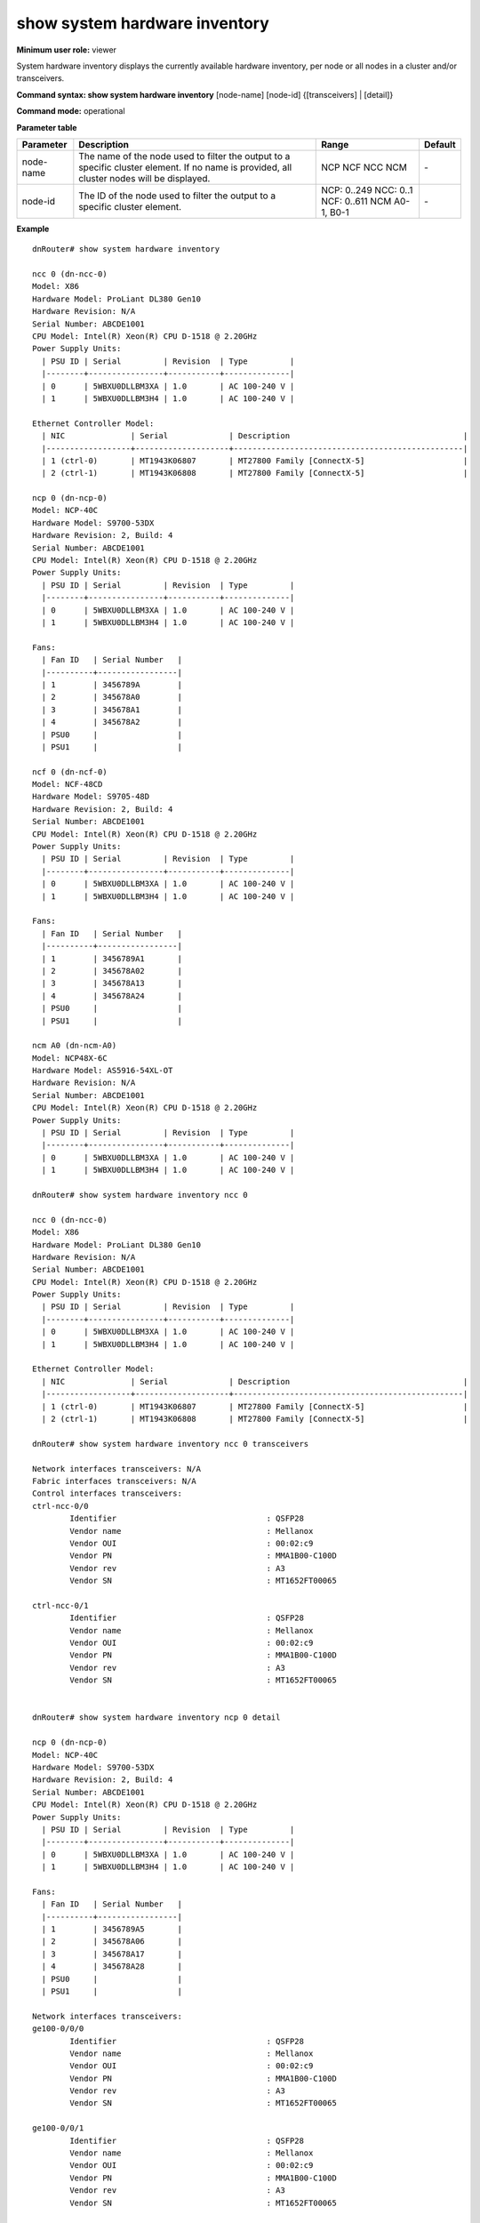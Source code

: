 show system hardware inventory
------------------------------

**Minimum user role:** viewer

System hardware inventory displays the currently available hardware inventory, per node or all nodes in a cluster and/or transceivers.



**Command syntax: show system hardware inventory** [node-name] [node-id] {[transceivers] | [detail]}

**Command mode:** operational



**Parameter table**

+-----------+--------------------------------------------------------------------------------------------------------------------------------------------+------------------+---------+
| Parameter | Description                                                                                                                                | Range            | Default |
+===========+============================================================================================================================================+==================+=========+
| node-name | The name of the node used to filter the output to a specific cluster element. If no name is provided, all cluster nodes will be displayed. | NCP              | \-      |
|           |                                                                                                                                            | NCF              |         |
|           |                                                                                                                                            | NCC              |         |
|           |                                                                                                                                            | NCM              |         |
+-----------+--------------------------------------------------------------------------------------------------------------------------------------------+------------------+---------+
| node-id   | The ID of the node used to filter the output to a specific cluster element.                                                                | NCP: 0..249      | \-      |
|           |                                                                                                                                            | NCC: 0..1        |         |
|           |                                                                                                                                            | NCF: 0..611      |         |
|           |                                                                                                                                            | NCM A0-1, B0-1   |         |
+-----------+--------------------------------------------------------------------------------------------------------------------------------------------+------------------+---------+

**Example**
::

	dnRouter# show system hardware inventory

	ncc 0 (dn-ncc-0)
	Model: X86
	Hardware Model: ProLiant DL380 Gen10
	Hardware Revision: N/A
	Serial Number: ABCDE1001
	CPU Model: Intel(R) Xeon(R) CPU D-1518 @ 2.20GHz
	Power Supply Units:
	  | PSU ID | Serial         | Revision  | Type         |
	  |--------+----------------+-----------+--------------|
	  | 0      | 5WBXU0DLLBM3XA | 1.0       | AC 100-240 V |
	  | 1      | 5WBXU0DLLBM3H4 | 1.0       | AC 100-240 V |

	Ethernet Controller Model:
	  | NIC              | Serial             | Description                                     |
	  |------------------+--------------------+-------------------------------------------------|
	  | 1 (ctrl-0)       | MT1943K06807       | MT27800 Family [ConnectX-5]                     |
	  | 2 (ctrl-1)       | MT1943K06808       | MT27800 Family [ConnectX-5]                     |

	ncp 0 (dn-ncp-0)
	Model: NCP-40C
	Hardware Model: S9700-53DX
	Hardware Revision: 2, Build: 4
	Serial Number: ABCDE1001
	CPU Model: Intel(R) Xeon(R) CPU D-1518 @ 2.20GHz
	Power Supply Units:
	  | PSU ID | Serial         | Revision  | Type         |
	  |--------+----------------+-----------+--------------|
	  | 0      | 5WBXU0DLLBM3XA | 1.0       | AC 100-240 V |
	  | 1      | 5WBXU0DLLBM3H4 | 1.0       | AC 100-240 V |

	Fans:
	  | Fan ID   | Serial Number   |
	  |----------+-----------------|
	  | 1        | 3456789A        |
	  | 2        | 345678A0        |
	  | 3        | 345678A1        |
	  | 4        | 345678A2        |
	  | PSU0     |                 |
	  | PSU1     |                 |

	ncf 0 (dn-ncf-0)
	Model: NCF-48CD
	Hardware Model: S9705-48D
	Hardware Revision: 2, Build: 4
	Serial Number: ABCDE1001
	CPU Model: Intel(R) Xeon(R) CPU D-1518 @ 2.20GHz
	Power Supply Units:
	  | PSU ID | Serial         | Revision  | Type         |
	  |--------+----------------+-----------+--------------|
	  | 0      | 5WBXU0DLLBM3XA | 1.0       | AC 100-240 V |
	  | 1      | 5WBXU0DLLBM3H4 | 1.0       | AC 100-240 V |

	Fans:
	  | Fan ID   | Serial Number   |
	  |----------+-----------------|
	  | 1        | 3456789A1       |
	  | 2        | 345678A02       |
	  | 3        | 345678A13       |
	  | 4        | 345678A24       |
	  | PSU0     |                 |
	  | PSU1     |                 |

	ncm A0 (dn-ncm-A0)
	Model: NCP48X-6C
	Hardware Model: AS5916-54XL-OT
	Hardware Revision: N/A
	Serial Number: ABCDE1001
	CPU Model: Intel(R) Xeon(R) CPU D-1518 @ 2.20GHz
	Power Supply Units:
	  | PSU ID | Serial         | Revision  | Type         |
	  |--------+----------------+-----------+--------------|
	  | 0      | 5WBXU0DLLBM3XA | 1.0       | AC 100-240 V |
	  | 1      | 5WBXU0DLLBM3H4 | 1.0       | AC 100-240 V |

	dnRouter# show system hardware inventory ncc 0

	ncc 0 (dn-ncc-0)
	Model: X86
	Hardware Model: ProLiant DL380 Gen10
	Hardware Revision: N/A
	Serial Number: ABCDE1001
	CPU Model: Intel(R) Xeon(R) CPU D-1518 @ 2.20GHz
	Power Supply Units:
	  | PSU ID | Serial         | Revision  | Type         |
	  |--------+----------------+-----------+--------------|
	  | 0      | 5WBXU0DLLBM3XA | 1.0       | AC 100-240 V |
	  | 1      | 5WBXU0DLLBM3H4 | 1.0       | AC 100-240 V |

	Ethernet Controller Model:
	  | NIC              | Serial             | Description                                     |
	  |------------------+--------------------+-------------------------------------------------|
	  | 1 (ctrl-0)       | MT1943K06807       | MT27800 Family [ConnectX-5]                     |
	  | 2 (ctrl-1)       | MT1943K06808       | MT27800 Family [ConnectX-5]                     |

	dnRouter# show system hardware inventory ncc 0 transceivers

	Network interfaces transceivers: N/A
	Fabric interfaces transceivers: N/A
	Control interfaces transceivers:
	ctrl-ncc-0/0
		Identifier                                : QSFP28
		Vendor name                               : Mellanox
		Vendor OUI                                : 00:02:c9
		Vendor PN                                 : MMA1B00-C100D
		Vendor rev                                : A3
		Vendor SN                                 : MT1652FT00065

	ctrl-ncc-0/1
		Identifier                                : QSFP28
		Vendor name                               : Mellanox
		Vendor OUI                                : 00:02:c9
		Vendor PN                                 : MMA1B00-C100D
		Vendor rev                                : A3
		Vendor SN                                 : MT1652FT00065


	dnRouter# show system hardware inventory ncp 0 detail

	ncp 0 (dn-ncp-0)
	Model: NCP-40C
	Hardware Model: S9700-53DX
	Hardware Revision: 2, Build: 4
	Serial Number: ABCDE1001
	CPU Model: Intel(R) Xeon(R) CPU D-1518 @ 2.20GHz
	Power Supply Units:
	  | PSU ID | Serial         | Revision  | Type         |
	  |--------+----------------+-----------+--------------|
	  | 0      | 5WBXU0DLLBM3XA | 1.0       | AC 100-240 V |
	  | 1      | 5WBXU0DLLBM3H4 | 1.0       | AC 100-240 V |

	Fans:
	  | Fan ID   | Serial Number   |
	  |----------+-----------------|
	  | 1        | 3456789A5       |
	  | 2        | 345678A06       |
	  | 3        | 345678A17       |
	  | 4        | 345678A28       |
	  | PSU0     |                 |
	  | PSU1     |                 |

	Network interfaces transceivers:
	ge100-0/0/0
		Identifier                                : QSFP28
		Vendor name                               : Mellanox
		Vendor OUI                                : 00:02:c9
		Vendor PN                                 : MMA1B00-C100D
		Vendor rev                                : A3
		Vendor SN                                 : MT1652FT00065

	ge100-0/0/1
		Identifier                                : QSFP28
		Vendor name                               : Mellanox
		Vendor OUI                                : 00:02:c9
		Vendor PN                                 : MMA1B00-C100D
		Vendor rev                                : A3
		Vendor SN                                 : MT1652FT00065

	Fabric interfaces transceivers:
	fab-ncp400-0/0/0
		Identifier                                : QSFP_DD
		Vendor name                               : INNOLIGHT
		Vendor OUI                                : 44:7C:7F
		Vendor PN                                 : C-DQ8FNM010-N00
		Vendor rev                                : 1A
		Vendor SN                                 : INJAQ8090025B
		Firmware version                          : 61.22

	Control interfaces transceivers:
	ctrl-ncp-0/0
		Identifier                                : QSFP
		Vendor name                               : Mellanox
		Vendor OUI                                : 00:02:c9
		Vendor PN                                 : MMA1B00-C100D
		Vendor rev                                : A3
		Vendor SN                                 : MT1652FT00065

	dnRouter# show system hardware inventory detail

	ncc 0 (dn-ncc-0)
	Model: X86
	Hardware Model: ProLiant DL380 Gen10
	Hardware Revision: N/A
	Serial Number: ABCDE1001
	CPU Model: Intel(R) Xeon(R) CPU D-1518 @ 2.20GHz
	Power Supply Units:
	  | PSU ID | Serial         | Revision  | Type         |
	  |--------+----------------+-----------+--------------|
	  | 0      | 5WBXU0DLLBM3XA | 1.0       | AC 100-240 V |
	  | 1      | 5WBXU0DLLBM3H4 | 1.0       | AC 100-240 V |

	Ethernet Controller Model:
	  | NIC              | Serial             | Description                                     |
	  |------------------+--------------------+-------------------------------------------------|
	  | 1 (ctrl-0)       | MT1943K06807       | MT27800 Family [ConnectX-5]                     |
	  | 2 (ctrl-1)       | MT1943K06808       | MT27800 Family [ConnectX-5]                     |

	Network interfaces transceivers: N/A
	Fabric interfaces transceivers: N/A
	Control interfaces transceivers:
	ctrl-ncc-0/0
		Identifier                                : QSFP28
		Vendor name                               : Mellanox
		Vendor OUI                                : 00:02:c9
		Vendor PN                                 : MMA1B00-C100D
		Vendor rev                                : A3
		Vendor SN                                 : MT1652FT00065

	ctrl-ncc-0/1
		Identifier                                : QSFP28
		Vendor name                               : Mellanox
		Vendor OUI                                : 00:02:c9
		Vendor PN                                 : MMA1B00-C100D
		Vendor rev                                : A3
		Vendor SN                                 : MT1652FT00065

	ncp 0 (dn-ncp-0)
	Model: NCP-40C
	Hardware Model: S9700-53DX
	Hardware Revision: 2, Build: 4
	Serial Number: ABCDE1001
	CPU Model: Intel(R) Xeon(R) CPU D-1518 @ 2.20GHz

	Disk Information:
	  | Location      | Capacity  | Model               | Serial                    |
	  |---------------+-----------+---------------------+---------------------------|
	  | 1             | 128GB     | ATP I-Temp M.2 2280 | 99001190924000000053      |

	Power Supply Units:
	  | PSU ID | Serial         | Revision  | Type         |
	  |--------+----------------+-----------+--------------|
	  | 0      | 5WBXU0DLLBM3XA | 1.0       | AC 100-240 V |
	  | 1      | 5WBXU0DLLBM3H4 | 1.0       | AC 100-240 V |

	Fans:
	  | Fan ID   | Serial Number   |
	  |----------+-----------------|
	  | 1        | 3456789BA       |
	  | 2        | 345678AB0       |
	  | 3        | 345678AB1       |
	  | 4        | 345678AB2       |
	  | PSU0     |                 |
	  | PSU1     |                 |

	Network interfaces transceivers:
	ge100-0/0/0
		Identifier                                : QSFP28
		Vendor name                               : Mellanox
		Vendor OUI                                : 00:02:c9
		Vendor PN                                 : MMA1B00-C100D
		Vendor rev                                : A3
		Vendor SN                                 : MT1652FT00065

	ge100-0/0/1
		Identifier                                : QSFP28
		Vendor name                               : Mellanox
		Vendor OUI                                : 00:02:c9
		Vendor PN                                 : MMA1B00-C100D
		Vendor rev                                : A3
		Vendor SN                                 : MT1652FT00065

	Fabric interfaces transceivers:
	fab-ncp400-0/0/0
		Identifier                                : QSFP_DD
		Vendor name                               : INNOLIGHT
		Vendor OUI                                : 44:7C:7F
		Vendor PN                                 : C-DQ8FNM010-N00
		Vendor rev                                : 1A
		Vendor SN                                 : INJAQ8090025B
		Firmware version                          : 61.22

	Control interfaces transceivers:
	ctrl-ncp-0/0
		Identifier                                : QSFP
		Vendor name                               : Mellanox
		Vendor OUI                                : 00:02:c9
		Vendor PN                                 : MMA1B00-C100D
		Vendor rev                                : A3
		Vendor SN                                 : MT1652FT00065

	ncf 0 (dn-ncf-0)
	Model: NCF-48CD
	Hardware Model: S9705-48D
	Hardware Revision: 2, Build: 4
	Serial Number: ABCDE1001
	CPU Model: Intel(R) Xeon(R) CPU D-1518 @ 2.20GHz
	Power Supply Units:
	  | PSU ID | Serial         | Revision  | Type         |
	  |--------+----------------+-----------+--------------|
	  | 0      | 5WBXU0DLLBM3XA | 1.0       | AC 100-240 V |
	  | 1      | 5WBXU0DLLBM3H4 | 1.0       | AC 100-240 V |

	Fans:
	  | Fan ID   | Serial Number   |
	  |----------+-----------------|
	  | 1        | 3456789CA       |
	  | 2        | 345678AC0       |
	  | 3        | 345678AC1       |
	  | 4        | 345678AC2       |
	  | PSU0     |                 |
	  | PSU1     |                 |

	Network interfaces transceivers: N/A
	Fabric interfaces transceivers:
	fab-ncf400-0/0/0
		Identifier                                : QSFP_DD
		Vendor name                               : INNOLIGHT
		Vendor OUI                                : 44:7C:7F
		Vendor PN                                 : C-DQ8FNM010-N00
		Vendor rev                                : 1A
		Vendor SN                                 : INJAQ8090025B
		Firmware version                          : 61.22

	Control interfaces transceivers: N/A

	ncm A0 (dn-ncm-A0)
	Model: NCP48X-6C
	Hardware Model: AS5916-54XL-OT
	Hardware Revision: N/A
	Serial Number: ABCDE1001
	CPU Model: Intel(R) Xeon(R) CPU D-1518 @ 2.20GHz
	Power Supply Units:
	  | PSU ID | Serial         | Revision  | Type         |
	  |--------+----------------+-----------+--------------|
	  | 0      | 5WBXU0DLLBM3XA | 1.0       | AC 100-240 V |
	  | 1      | 5WBXU0DLLBM3H4 | 1.0       | AC 100-240 V |

	Network interfaces transceivers: N/A
	Fabric interfaces transceivers: N/A
	Control interfaces transceivers:
	ctrl-ncm-A0/0
		Identifier                                : QSFP28
		Vendor name                               : Mellanox
		Vendor OUI                                : 00:02:c9
		Vendor PN                                 : MMA1B00-C100D
		Vendor rev                                : A3
		Vendor SN                                 : MT1652FT00065

	dnRouter# show system hardware inventory transceivers

	ncc 0 (dn-ncc-0)
	Network interfaces transceivers: N/A
	Fabric interfaces transceivers: N/A
	Control interfaces transceivers:
	ctrl-ncc-0/0
		Identifier                                : QSFP28
		Vendor name                               : Mellanox
		Vendor OUI                                : 00:02:c9
		Vendor PN                                 : MMA1B00-C100D
		Vendor rev                                : A3
		Vendor SN                                 : MT1652FT00065

	ctrl-ncc-0/1
		Identifier                                : QSFP28
		Vendor name                               : Mellanox
		Vendor OUI                                : 00:02:c9
		Vendor PN                                 : MMA1B00-C100D
		Vendor rev                                : A3
		Vendor SN                                 : MT1652FT00065

	ncp 0 (dn-ncp-0)
	Network interfaces transceivers:
	ge100-0/0/0
		Identifier                                : QSFP28
		Vendor name                               : Mellanox
		Vendor OUI                                : 00:02:c9
		Vendor PN                                 : MMA1B00-C100D
		Vendor rev                                : A3
		Vendor SN                                 : MT1652FT00065

	ge100-0/0/1
		Identifier                                : QSFP28
		Vendor name                               : Mellanox
		Vendor OUI                                : 00:02:c9
		Vendor PN                                 : MMA1B00-C100D
		Vendor rev                                : A3
		Vendor SN                                 : MT1652FT00065

	Fabric interfaces transceivers:
	fab-ncp400-0/0/0
		Identifier                                : QSFP_DD
		Vendor name                               : INNOLIGHT
		Vendor OUI                                : 44:7C:7F
		Vendor PN                                 : C-DQ8FNM010-N00
		Vendor rev                                : 1A
		Vendor SN                                 : INJAQ8090025B
		Firmware version                          : 61.22

	Control interfaces transceivers:
	ctrl-ncp-0/0
		Identifier                                : QSFP
		Vendor name                               : Mellanox
		Vendor OUI                                : 00:02:c9
		Vendor PN                                 : MMA1B00-C100D
		Vendor rev                                : A3
		Vendor SN                                 : MT1652FT00065

	ncf 0 (dn-ncf-0)
	Network interfaces transceivers: N/A
	Fabric interfaces transceivers:
	fab-ncf400-0/0/0
		Identifier                                : QSFP_DD
		Vendor name                               : INNOLIGHT
		Vendor OUI                                : 44:7C:7F
		Vendor PN                                 : C-DQ8FNM010-N00
		Vendor rev                                : 1A
		Vendor SN                                 : INJAQ8090025B
		Firmware version                          : 61.22

	Control interfaces transceivers: N/A

	ncm A0 (dn-ncm-A0)
	Network interfaces transceivers: N/A
	Fabric interfaces transceivers: N/A
	Control interfaces transceivers:
	ctrl-ncm-A0/0
		Identifier                                : QSFP28
		Vendor name                               : Mellanox
		Vendor OUI                                : 00:02:c9
		Vendor PN                                 : MMA1B00-C100D
		Vendor rev                                : A3
		Vendor SN                                 : MT1652FT00065

.. **Help line:** show system hardware inventory

**Command History**

+---------+-----------------------------------------------+
| Release | Modification                                  |
+=========+===============================================+
| 13.2    | Command introduced                            |
+---------+-----------------------------------------------+
| 17.1    | Added firmware version for CMIS 4.0 and newer |
+---------+-----------------------------------------------+
| 25.1    | Added fan serial number                       |
+---------+-----------------------------------------------+
